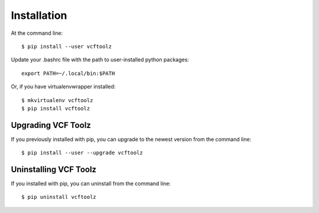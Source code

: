 ============
Installation
============

.. highlight:: bash

At the command line::

    $ pip install --user vcftoolz

Update your .bashrc file with the path to user-installed python packages::

    export PATH=~/.local/bin:$PATH

Or, if you have virtualenvwrapper installed::

    $ mkvirtualenv vcftoolz
    $ pip install vcftoolz


Upgrading VCF Toolz
-----------------------------------------

If you previously installed with pip, you can upgrade to the newest version from the command line::

    $ pip install --user --upgrade vcftoolz


Uninstalling VCF Toolz
--------------------------------------------

If you installed with pip, you can uninstall from the command line::

    $ pip uninstall vcftoolz

